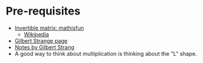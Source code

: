 * Pre-requisites

- [[https://www.mathsisfun.com/algebra/matrix-inverse.html][Invertible matrix: mathisfun]]
  - [[https://en.wikipedia.org/wiki/Invertible_matrix][Wikipedia]]

- [[https://ocw.mit.edu/courses/mathematics/18-06sc-linear-algebra-fall-2011/ax-b-and-the-four-subspaces/the-geometry-of-linear-equations/][Gilbert Strange page]]
- [[file:docs/letcure_one_notes.pdf][Notes by Gilbert Strang]]
- A good way to think about multiplication is thinking about the "L" shape.

